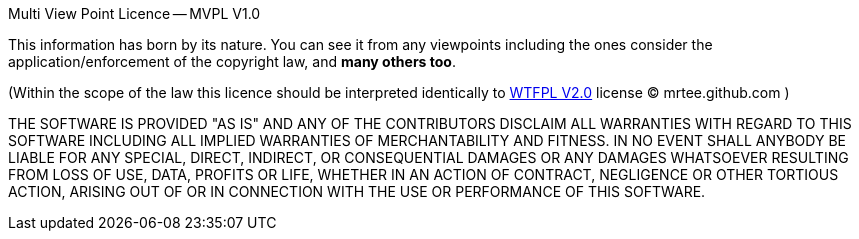 Multi View Point Licence -- MVPL V1.0

This information has born by its nature. You can see it from any
viewpoints including the ones consider the application/enforcement 
of the copyright law, and **many others too**.

(Within the scope of the law this licence should be interpreted
identically to http://en.wikipedia.org/wiki/WTFPL[WTFPL V2.0] license 
(C) mrtee.github.com )

THE SOFTWARE IS PROVIDED "AS IS" AND ANY OF THE CONTRIBUTORS DISCLAIM
ALL WARRANTIES WITH REGARD TO THIS SOFTWARE INCLUDING ALL IMPLIED WARRANTIES
OF MERCHANTABILITY AND FITNESS. IN NO EVENT SHALL ANYBODY BE LIABLE FOR ANY
SPECIAL, DIRECT, INDIRECT, OR CONSEQUENTIAL DAMAGES OR ANY DAMAGES WHATSOEVER
RESULTING FROM LOSS OF USE, DATA, PROFITS OR LIFE, WHETHER IN AN ACTION OF
CONTRACT, NEGLIGENCE OR OTHER TORTIOUS ACTION, ARISING OUT OF OR IN
CONNECTION WITH THE USE OR PERFORMANCE OF THIS SOFTWARE.
